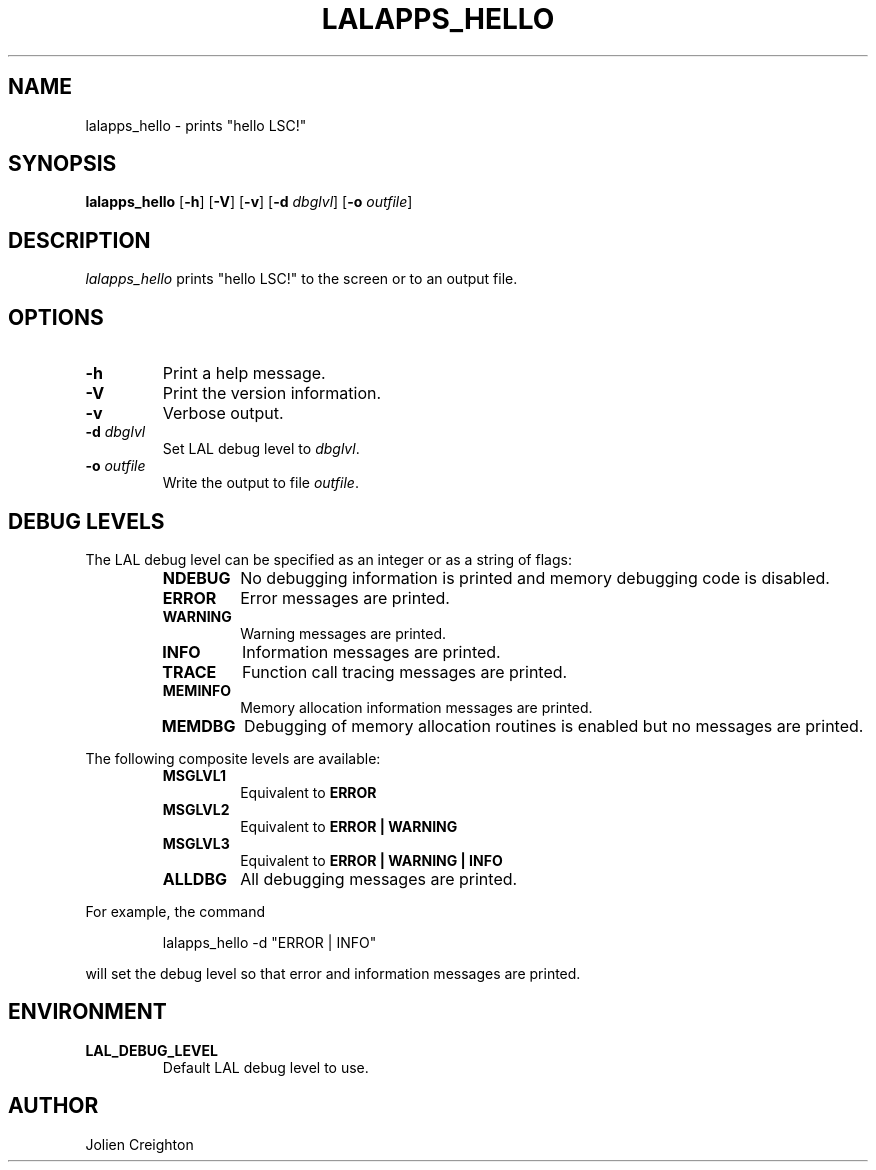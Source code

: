 .TH LALAPPS_HELLO 1 "11 July 2001" LALApps LALApps
.SH NAME
lalapps_hello - prints "hello LSC!"

.SH SYNOPSIS
.B lalapps_hello
.RB [ \-h ]
.RB [ \-V ]
.RB [ \-v ]
.RB [ \-d 
.IR dbglvl ] 
.RB [ \-o 
.IR outfile ] 

.SH DESCRIPTION
.PP
\fIlalapps_hello\fP prints "hello LSC!" to the screen or to an output file.

.SH OPTIONS
.TP
.BI \-h
Print a help message.
.TP
.BI \-V
Print the version information.
.TP
.BI \-v
Verbose output.
.TP
.BI \-d " dbglvl"
Set LAL debug level to \fIdbglvl\fP.
.TP
.BI \-o " outfile"
Write the output to file \fIoutfile\fP.

.SH DEBUG LEVELS
The LAL debug level can be specified as an integer or as a string of flags:
.RS
.TP
.B NDEBUG
No debugging information is printed and memory debugging code is disabled.
.TP
.B ERROR
Error messages are printed.
.TP
.B WARNING
Warning messages are printed.
.TP
.B INFO
Information messages are printed.
.TP
.B TRACE
Function call tracing messages are printed.
.TP
.B MEMINFO
Memory allocation information messages are printed.
.TP
.B MEMDBG
Debugging of memory allocation routines is enabled but no messages are printed.
.RE
.PP

The following composite levels are available:
.RS
.TP
.B MSGLVL1
Equivalent to
.B ERROR
.TP
.B MSGLVL2
Equivalent to
.B ERROR | WARNING
.TP
.B MSGLVL3
Equivalent to
.B ERROR | WARNING | INFO
.TP
.B ALLDBG
All debugging messages are printed.
.RE
.PP

For example, the command
.PP
.RS
lalapps_hello -d "ERROR | INFO"
.RE
.PP
will set the debug level so that error and information messages are printed.

.SH ENVIRONMENT
.TP
.BR LAL_DEBUG_LEVEL
Default LAL debug level to use.

.SH AUTHOR
Jolien Creighton
